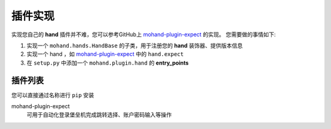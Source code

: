 .. _topics-plugin:

========
插件实现
========

实现您自己的 **hand** 插件并不难，您可以参考GitHub上 `mohand-plugin-expect`_ 的实现。
您需要做的事情如下:

#. 实现一个 ``mohand.hands.HandBase`` 的子类，用于注册您的 **hand** 装饰器、提供版本信息
#. 实现一个 hand ，如 `mohand-plugin-expect`_ 中的 ``hand.expect``
#. 在 ``setup.py`` 中添加一个 ``mohand.plugin.hand`` 的 **entry_points**


插件列表
========

您可以直接通过名称进行 ``pip`` 安装

mohand-plugin-expect
    可用于自动化登录堡垒机完成跳转选择、账户密码输入等操作


.. _mohand-plugin-expect: https://github.com/littlemo/mohand-plugin-expect
